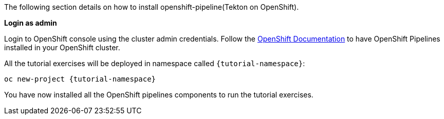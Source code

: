 The following section details on how to install openshift-pipeline(Tekton on OpenShift).

**Login as admin**

Login to OpenShift console using the cluster admin credentials. Follow the https://docs.openshift.com/container-platform/4.5/pipelines/installing-pipelines.html[OpenShift Documentation] to have OpenShift Pipelines installed in your OpenShift cluster.

All the tutorial exercises will be deployed in namespace called `{tutorial-namespace}`:

[.console-input]
[source,bash,subs="+macros,+attributes"]
----
oc new-project {tutorial-namespace}
----

You have now installed all the OpenShift pipelines components to run the tutorial exercises.

